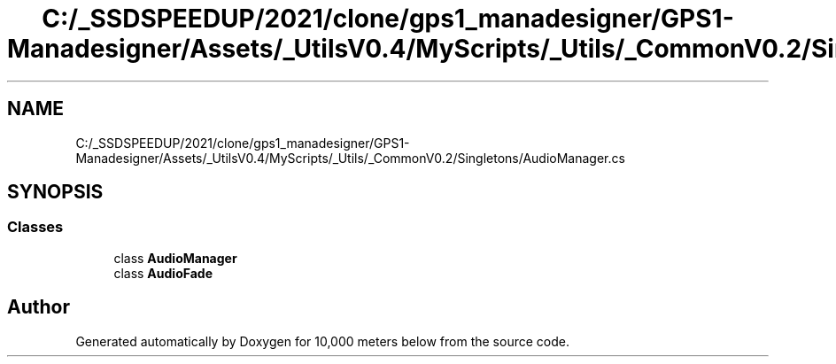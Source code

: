 .TH "C:/_SSDSPEEDUP/2021/clone/gps1_manadesigner/GPS1-Manadesigner/Assets/_UtilsV0.4/MyScripts/_Utils/_CommonV0.2/Singletons/AudioManager.cs" 3 "Sun Dec 12 2021" "10,000 meters below" \" -*- nroff -*-
.ad l
.nh
.SH NAME
C:/_SSDSPEEDUP/2021/clone/gps1_manadesigner/GPS1-Manadesigner/Assets/_UtilsV0.4/MyScripts/_Utils/_CommonV0.2/Singletons/AudioManager.cs
.SH SYNOPSIS
.br
.PP
.SS "Classes"

.in +1c
.ti -1c
.RI "class \fBAudioManager\fP"
.br
.ti -1c
.RI "class \fBAudioFade\fP"
.br
.in -1c
.SH "Author"
.PP 
Generated automatically by Doxygen for 10,000 meters below from the source code\&.
